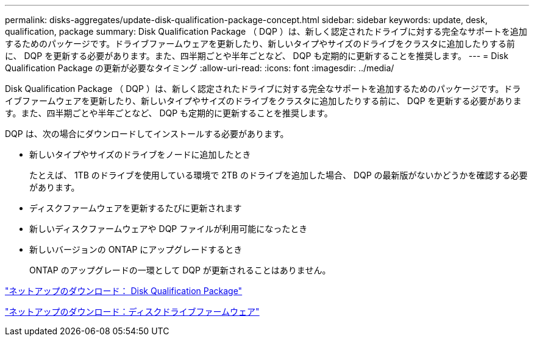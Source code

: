 ---
permalink: disks-aggregates/update-disk-qualification-package-concept.html 
sidebar: sidebar 
keywords: update, desk, qualification, package 
summary: Disk Qualification Package （ DQP ）は、新しく認定されたドライブに対する完全なサポートを追加するためのパッケージです。ドライブファームウェアを更新したり、新しいタイプやサイズのドライブをクラスタに追加したりする前に、 DQP を更新する必要があります。また、四半期ごとや半年ごとなど、 DQP も定期的に更新することを推奨します。 
---
= Disk Qualification Package の更新が必要なタイミング
:allow-uri-read: 
:icons: font
:imagesdir: ../media/


[role="lead"]
Disk Qualification Package （ DQP ）は、新しく認定されたドライブに対する完全なサポートを追加するためのパッケージです。ドライブファームウェアを更新したり、新しいタイプやサイズのドライブをクラスタに追加したりする前に、 DQP を更新する必要があります。また、四半期ごとや半年ごとなど、 DQP も定期的に更新することを推奨します。

DQP は、次の場合にダウンロードしてインストールする必要があります。

* 新しいタイプやサイズのドライブをノードに追加したとき
+
たとえば、 1TB のドライブを使用している環境で 2TB のドライブを追加した場合、 DQP の最新版がないかどうかを確認する必要があります。

* ディスクファームウェアを更新するたびに更新されます
* 新しいディスクファームウェアや DQP ファイルが利用可能になったとき
* 新しいバージョンの ONTAP にアップグレードするとき
+
ONTAP のアップグレードの一環として DQP が更新されることはありません。



https://mysupport.netapp.com/site/downloads/firmware/disk-drive-firmware/download/DISKQUAL/ALL/qual_devices.zip["ネットアップのダウンロード： Disk Qualification Package"^]

https://mysupport.netapp.com/site/downloads/firmware/disk-drive-firmware["ネットアップのダウンロード：ディスクドライブファームウェア"^]
